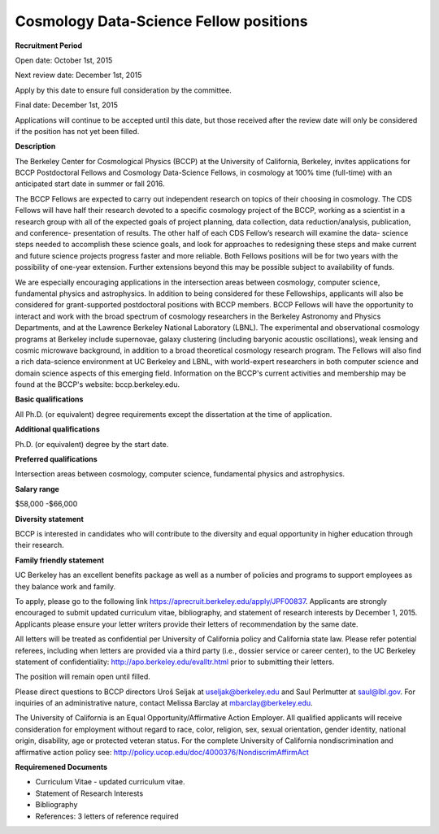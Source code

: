 .. title: BCCP Job Opportunities
.. slug: jobs
.. date: 2014-10-23 08:32:33
.. tags: 
.. description: 

Cosmology Data-Science Fellow positions
=======================================

**Recruitment Period**

Open date: October 1st, 2015

Next review date: December 1st, 2015

Apply by this date to ensure full consideration by the committee.

Final date: December 1st, 2015

Applications will continue to be accepted until this date, but those received after the review date will only be considered if the position has not yet been filled.

**Description**

The Berkeley Center for Cosmological Physics (BCCP) at the University of California, Berkeley, invites applications for BCCP Postdoctoral Fellows and Cosmology Data-Science Fellows, in cosmology at 100% time (full-time) with an anticipated start date in summer or fall 2016.

The BCCP Fellows are expected to carry out independent research on topics of their choosing in cosmology. The CDS Fellows will have half their research devoted to a specific cosmology project of the BCCP, working as a scientist in a research group with all of the expected goals of project planning, data collection, data reduction/analysis, publication, and conference- presentation of results. The other half of each CDS Fellow’s research will examine the data- science steps needed to accomplish these science goals, and look for approaches to redesigning these steps and make current and future science projects progress faster and more reliable.
Both Fellows positions will be for two years with the possibility of one-year extension. Further extensions beyond this may be possible subject to availability of funds.

We are especially encouraging applications in the intersection areas between cosmology, computer science, fundamental physics and astrophysics. In addition to being considered for these Fellowships, applicants will also be considered for grant-supported postdoctoral positions with BCCP members. BCCP Fellows will have the opportunity to interact and work with the broad spectrum of cosmology researchers in the Berkeley Astronomy and Physics Departments, and at the Lawrence Berkeley National Laboratory (LBNL). The experimental and observational cosmology programs at Berkeley include supernovae, galaxy clustering (including baryonic acoustic oscillations), weak lensing and cosmic microwave background, in addition to a broad theoretical cosmology research program. The Fellows will also find a rich data-science environment at UC Berkeley and LBNL, with world-expert researchers in both computer science and domain science aspects of this emerging field. Information on the BCCP's current activities and membership may be found at the BCCP's website: bccp.berkeley.edu.

**Basic qualifications**

All Ph.D. (or equivalent) degree requirements except the dissertation at the time of application.

**Additional qualifications**

Ph.D. (or equivalent) degree by the start date.

**Preferred qualifications**

Intersection areas between cosmology, computer science, fundamental physics and astrophysics.

**Salary range**

$58,000 -$66,000

**Diversity statement**

BCCP is interested in candidates who will contribute to the diversity and equal opportunity in higher education through their research.

**Family friendly statement**

UC Berkeley has an excellent benefits package as well as a number of policies and programs to support employees as they balance work and family.

To apply, please go to the following link https://aprecruit.berkeley.edu/apply/JPF00837. Applicants are strongly encouraged to submit updated curriculum vitae, bibliography, and statement of research interests by December 1, 2015. Applicants please ensure your letter writers provide their letters of recommendation by the same date.

All letters will be treated as confidential per University of California policy and California state law. Please refer potential referees, including when letters are provided via a third party (i.e., dossier service or career center), to the UC Berkeley statement of confidentiality: http://apo.berkeley.edu/evalltr.html prior to submitting their letters.

The position will remain open until filled.

Please direct questions to BCCP directors Uroš Seljak at useljak@berkeley.edu and Saul Perlmutter at saul@lbl.gov. For inquiries of an administrative nature, contact Melissa Barclay at mbarclay@berkeley.edu.

The University of California is an Equal Opportunity/Affirmative Action Employer. All qualified applicants will receive consideration for employment without regard to race, color, religion, sex, sexual orientation, gender identity, national origin, disability, age or protected veteran status. For the complete University of California nondiscrimination and affirmative action policy see: http://policy.ucop.edu/doc/4000376/NondiscrimAffirmAct

**Requiremened Documents**

- Curriculum Vitae - updated curriculum vitae.
- Statement of Research Interests
- Bibliography
- References: 3 letters of reference required


